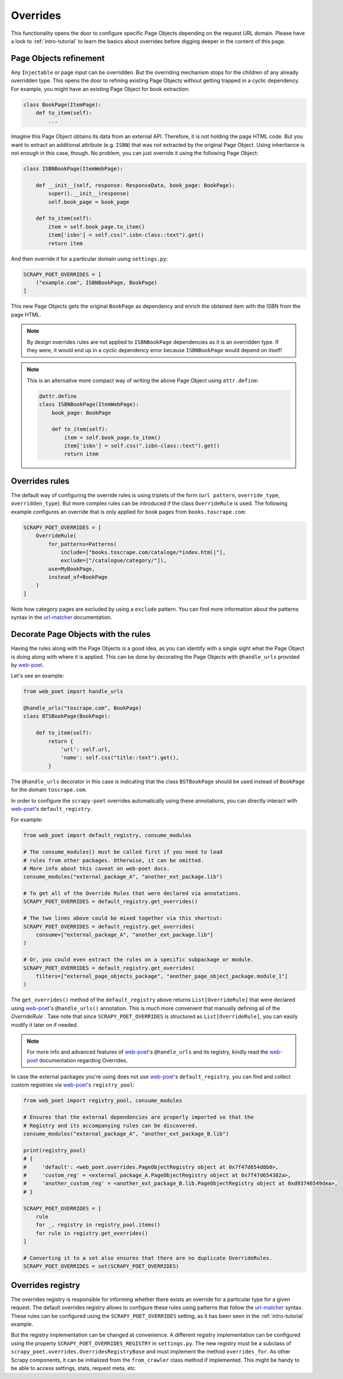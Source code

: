 .. _`overrides`:

=========
Overrides
=========
This functionality opens the door to configure specific Page Objects depending
on the request URL domain. Please have a look to :ref:`intro-tutorial` to
learn the basics about overrides before digging deeper in the content of this
page.

Page Objects refinement
=======================

Any ``Injectable`` or page input can be overridden. But the overriding
mechanism stops for the children of any already overridden type. This opens
the door to refining existing Page Objects without getting trapped in a cyclic
dependency. For example, you might have an existing Page Object for book extraction:

.. code-block:: python

    class BookPage(ItemPage):
        def to_item(self):
            ...

Imagine this Page Object obtains its data from an external API.
Therefore, it is not holding the page HTML code.
But you want to extract an additional attribute (e.g. ``ISBN``) that
was not extracted by the original Page Object.
Using inheritance is not enough in this case, though.
No problem, you can just override it
using the following Page Object:

.. code-block:: python

    class ISBNBookPage(ItemWebPage):

        def __init__(self, response: ResponseData, book_page: BookPage):
            super().__init__(response)
            self.book_page = book_page

        def to_item(self):
            item = self.book_page.to_item()
            item['isbn'] = self.css(".isbn-class::text").get()
            return item

And then override it for a particular domain using ``settings.py``:

.. code-block:: python

    SCRAPY_POET_OVERRIDES = [
        ("example.com", ISBNBookPage, BookPage)
    ]

This new Page Objects gets the original ``BookPage`` as dependency and enrich
the obtained item with the ISBN from the page HTML.

.. note::

    By design overrides rules are not applied to ``ISBNBookPage`` dependencies
    as it is an overridden type. If they were,
    it would end up in a cyclic dependency error because ``ISBNBookPage`` would
    depend on itself!

.. note::

    This is an alternative more compact way of writing the above Page Object
    using ``attr.define``:

    .. code-block:: python

        @attr.define
        class ISBNBookPage(ItemWebPage):
            book_page: BookPage

            def to_item(self):
                item = self.book_page.to_item()
                item['isbn'] = self.css(".isbn-class::text").get()
                return item


Overrides rules
===============

The default way of configuring the override rules is using triplets
of the form (``url pattern``, ``override_type``, ``overridden_type``). But
more complex rules can be introduced if the class ``OverrideRule``
is used. The following example configures an override that
is only applied for book pages from ``books.toscrape.com``:

.. code-block:: python

    SCRAPY_POET_OVERRIDES = [
        OverrideRule(
            for_patterns=Patterns(
                include=["books.toscrape.com/cataloge/*index.html|"],
                exclude=["/catalogue/category/"]),
            use=MyBookPage,
            instead_of=BookPage
        )
    ]

Note how category pages are excluded by using a ``exclude`` pattern.
You can find more information about the patterns syntax in the
`url-matcher <https://url-matcher.readthedocs.io/en/stable/>`_
documentation.


Decorate Page Objects with the rules
====================================

Having the rules along with the Page Objects is a good idea,
as you can identify with a single sight what the Page Object is doing
along with where it is applied. This can be done by decorating the
Page Objects with ``@handle_urls`` provided by `web-poet`_.

Let's see an example:

.. code-block:: python

    from web_poet import handle_urls

    @handle_urls("toscrape.com", BookPage)
    class BTSBookPage(BookPage):

        def to_item(self):
            return {
                'url': self.url,
                'name': self.css("title::text").get(),
            }

The ``@handle_urls`` decorator in this case is indicating that
the class ``BSTBookPage`` should be used instead of ``BookPage``
for the domain ``toscrape.com``.

In order to configure the ``scrapy-poet`` overrides automatically
using these annotations, you can directly interact with `web-poet`_'s
``default_registry``.

For example:

.. code-block:: python

    from web_poet import default_registry, consume_modules

    # The consume_modules() must be called first if you need to load
    # rules from other packages. Otherwise, it can be omitted.
    # More info about this caveat on web-poet docs.
    consume_modules("external_package_A", "another_ext_package.lib")

    # To get all of the Override Rules that were declared via annotations.
    SCRAPY_POET_OVERRIDES = default_registry.get_overrides()

    # The two lines above could be mixed together via this shortcut:
    SCRAPY_POET_OVERRIDES = default_registry.get_overrides(
        consume=["external_package_A", "another_ext_package.lib"]
    )

    # Or, you could even extract the rules on a specific subpackage or module.
    SCRAPY_POET_OVERRIDES = default_registry.get_overrides(
        filters=["external_page_objects_package", "another_page_object_package.module_1"]
    )

The ``get_overrides()`` method of the ``default_registry`` above returns
``List[OverrideRule]`` that were declared using `web-poet`_'s ``@handle_urls()``
annotation. This is much more convenient that manually defining all of the 
`OverrideRule``. Take note that since ``SCRAPY_POET_OVERRIDES`` is structured as
``List[OverrideRule]``, you can easily modify it later on if needed.

.. note::

    For more info and advanced features of `web-poet`_'s ``@handle_urls``
    and its registry, kindly read the `web-poet <https://web-poet.readthedocs.io>`_
    documentation regarding Overrides.

In case the external packages you're using does not use `web-poet`_'s
``default_registry``, you can find and collect custom registries via `web-poet`_'s
``registry_pool``:

.. code-block:: python

    from web_poet import registry_pool, consume_modules

    # Ensures that the external dependencies are properly imported so that the
    # Registry and its accompanying rules can be discovered.
    consume_modules("external_package_A", "another_ext_package_B.lib")

    print(registry_pool)
    # {
    #     'default': <web_poet.overrides.PageObjectRegistry object at 0x7f47d654d8b0>,
    #     'custom_reg' = <external_package_A.PageObjectRegistry object at 0x7f47d654382a>,
    #     'another_custom_reg' = <another_ext_package_B.lib.PageObjectRegistry object at 0xd93746549dea>,
    # }

    SCRAPY_POET_OVERRIDES = [
        rule
        for _, registry in registry_pool.items()
        for rule in registry.get_overrides()
    ]

    # Converting it to a set also ensures that there are no duplicate OverrideRules.
    SCRAPY_POET_OVERRIDES = set(SCRAPY_POET_OVERRIDES)

Overrides registry
==================

The overrides registry is responsible for informing whether there exists an
override for a particular type for a given request. The default overrides
registry allows to configure these rules using patterns that follow the
`url-matcher <https://url-matcher.readthedocs.io/en/stable/>`_ syntax. These rules can be configured using the
``SCRAPY_POET_OVERRIDES`` setting, as it has been seen in the :ref:`intro-tutorial`
example.

But the registry implementation can be changed at convenience. A different
registry implementation can be configured using the property
``SCRAPY_POET_OVERRIDES_REGISTRY`` in ``settings.py``. The new registry
must be a subclass of ``scrapy_poet.overrides.OverridesRegistryBase``
and must implement the method ``overrides_for``. As other Scrapy components,
it can be initialized from the ``from_crawler`` class method if implemented.
This might be handy to be able to access settings, stats, request meta, etc.


